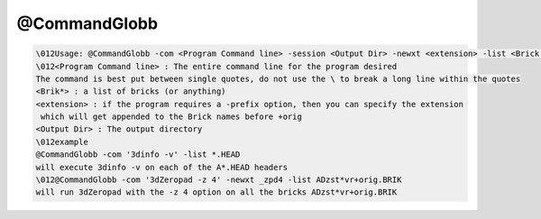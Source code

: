 *************
@CommandGlobb
*************

.. _@CommandGlobb:

.. contents:: 
    :depth: 4 

.. code-block:: none

    \012Usage: @CommandGlobb -com <Program Command line> -session <Output Dir> -newxt <extension> -list <Brick 1> <Brick 2> ...
    \012<Program Command line> : The entire command line for the program desired
    The command is best put between single quotes, do not use the \ to break a long line within the quotes
    <Brik*> : a list of bricks (or anything)
    <extension> : if the program requires a -prefix option, then you can specify the extension
     which will get appended to the Brick names before +orig
    <Output Dir> : The output directory 
    \012example
    @CommandGlobb -com '3dinfo -v' -list *.HEAD
    will execute 3dinfo -v on each of the A*.HEAD headers
    \012@CommandGlobb -com '3dZeropad -z 4' -newxt _zpd4 -list ADzst*vr+orig.BRIK
    will run 3dZeropad with the -z 4 option on all the bricks ADzst*vr+orig.BRIK

